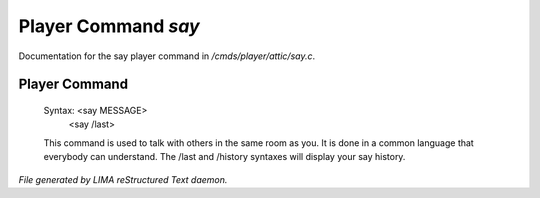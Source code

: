 *********************
Player Command *say*
*********************

Documentation for the say player command in */cmds/player/attic/say.c*.

Player Command
==============


 Syntax: <say MESSAGE>
         <say /last>

 This command is used to talk with others in the same room as you.
 It is done in a common language that everybody can understand.
 The /last and /history syntaxes will display your say history.



*File generated by LIMA reStructured Text daemon.*
